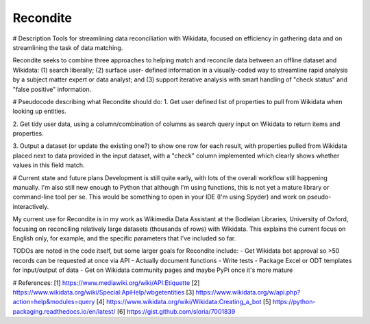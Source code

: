 Recondite
---------
# Description
Tools for streamlining data reconciliation with Wikidata, focused on efficiency
in gathering data and on streamlining the task of data matching.

Recondite seeks to combine three approaches to helping match and reconcile data
between an offline dataset and Wikidata: (1) search liberally; (2) surface user-
defined information in a visually-coded way to streamline rapid analysis by a
subject matter expert or data analyst; and (3) support iterative analysis with
smart handling of "check status" and "false positive" information.

# Pseudocode describing what Recondite should do:
1. Get user defined list of properties to pull from Wikidata when looking up
entities.

2. Get tidy user data, using a column/combination of columns as search query
input on Wikidata to return items and properties.

3. Output a dataset (or update the existing one?) to show one row for each
result, with properties pulled from Wikidata placed next to data provided in the
input dataset, with a "check" column implemented which clearly shows whether
values in this field match.

# Current state and future plans
Development is still quite early, with lots of the overall workflow still
happening manually. I'm also still new enough to Python that although I'm using
functions, this is not yet a mature library or command-line tool per se. This
would be something to open in your IDE (I'm using Spyder) and work on pseudo-
interactively.

My current use for Recondite is in my work as Wikimedia Data Assistant at the
Bodleian Libraries, University of Oxford, focusing on reconciling relatively
large datasets (thousands of rows) with Wikidata. This explains the current
focus on English only, for example, and the specific parameters that I've
included so far.

TODOs are noted in the code itself, but some larger goals for Recondite include:
- Get Wikidata bot approval so >50 records can be requested at once via API
- Actually document functions
- Write tests
- Package Excel or ODT templates for input/output of data
- Get on Wikidata community pages and maybe PyPi once it's more mature

# References:
[1] https://www.mediawiki.org/wiki/API:Etiquette
[2] https://www.wikidata.org/wiki/Special:ApiHelp/wbgetentities
[3] https://www.wikidata.org/w/api.php?action=help&modules=query
[4] https://www.wikidata.org/wiki/Wikidata:Creating_a_bot
[5] https://python-packaging.readthedocs.io/en/latest/
[6] https://gist.github.com/sloria/7001839
